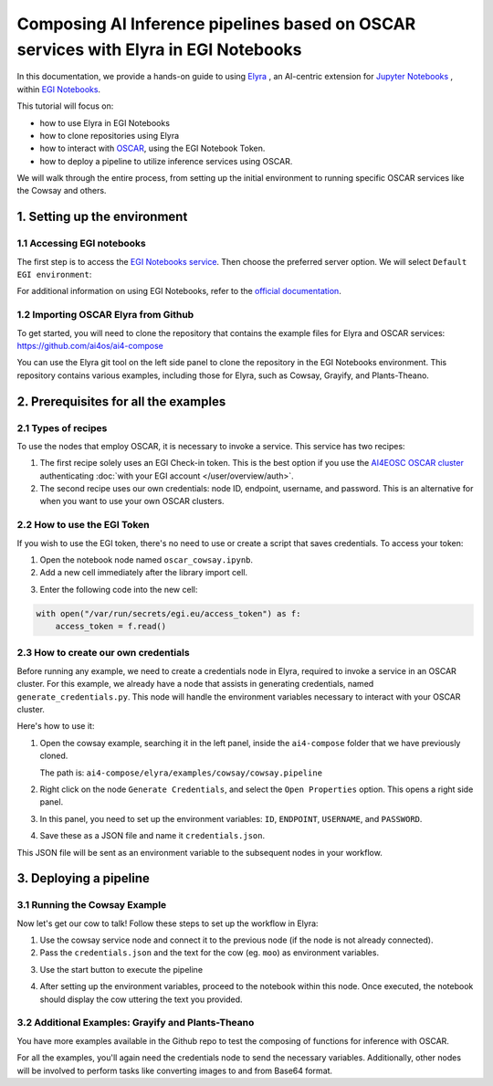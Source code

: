 Composing AI Inference pipelines based on OSCAR services with Elyra in EGI Notebooks
====================================================================================

.. raw:: html

    <div style="position: relative; padding-bottom: 56.25%; margin-bottom: 2em; height: 0; overflow: hidden; max-width: 100%; height: auto;">
        <iframe src="https://www.youtube.com/watch?v=1pFjs0LND4E" frameborder="0" allowfullscreen style="position: absolute; top: 0; left: 0; width: 100%; height: 100%;"></iframe>
    </div>

.. image:: /_static/images/elyra/elyra_icon.png
    :width: 500
    :align: center

In this documentation, we provide a hands-on guide to using
`Elyra <https://elyra.readthedocs.io/en/latest/>`__ ,
an AI-centric extension for `Jupyter Notebooks <https://jupyter.org/>`__ ,
within `EGI Notebooks <https://notebooks.egi.eu/hub/welcome>`__.

This tutorial will focus on:

* how to use Elyra in EGI Notebooks
* how to clone repositories using Elyra
* how to interact with `OSCAR <https://github.com/grycap/oscar>`__,  using the EGI Notebook Token.
* how to deploy a pipeline to utilize inference services using OSCAR.

.. image:: /_static/images/elyra/cowsay_example.png

We will walk through the entire process, from setting up the initial environment to
running specific OSCAR services like the Cowsay and others.


1. Setting up the environment
-----------------------------

1.1 Accessing EGI notebooks
^^^^^^^^^^^^^^^^^^^^^^^^^^^

The first step is to access the `EGI Notebooks service <https://notebooks.egi.eu>`__.
Then choose the preferred server option. We will select ``Default EGI environment``:

.. image:: /_static/images/elyra/egi_notebooks_server_options.png

For additional information on using EGI Notebooks, refer to the
`official documentation <https://docs.egi.eu/users/dev-env/notebooks/>`__.

1.2 Importing OSCAR Elyra from Github
^^^^^^^^^^^^^^^^^^^^^^^^^^^^^^^^^^^^^

To get started, you will need to clone the repository that contains the example files
for Elyra and OSCAR services: https://github.com/ai4os/ai4-compose

You can use the Elyra git tool on the left side panel to clone the repository in the
EGI Notebooks environment.
This repository contains various examples, including those for Elyra, such as Cowsay,
Grayify, and Plants-Theano.

.. image:: /_static/images/elyra/elyra-git.png

.. image:: /_static/images/elyra/cloning_repo_elyra.png


2. Prerequisites for all the examples
-------------------------------------

2.1 Types of recipes
^^^^^^^^^^^^^^^^^^^^

To use the nodes that employ OSCAR, it is necessary to invoke a service.
This service has two recipes:

1. The first recipe solely uses an EGI Check-in token.
   This is the best option if you use the `AI4EOSC OSCAR cluster <https://inference.cloud.ai4eosc.eu>`__
   authenticating :doc:`with your EGI account </user/overview/auth>`.

2. The second recipe uses our own credentials: node ID, endpoint, username, and password.
   This is an alternative for when you want to use your own OSCAR clusters.

2.2 How to use the EGI Token
^^^^^^^^^^^^^^^^^^^^^^^^^^^^
If you wish to use the EGI token, there's no need to use or create a script that saves
credentials. To access your token:

1. Open the notebook node named ``oscar_cowsay.ipynb``.
2. Add a new cell immediately after the library import cell.

.. image:: /_static/images/elyra/get_egi_token.png

3. Enter the following code into the new cell:

.. code:: python

    with open("/var/run/secrets/egi.eu/access_token") as f:
        access_token = f.read()

2.3 How to create our own credentials
^^^^^^^^^^^^^^^^^^^^^^^^^^^^^^^^^^^^^

Before running any example, we need to create a credentials node in Elyra,
required to invoke a service in an OSCAR cluster.
For this example, we already have a node that assists in generating credentials,
named ``generate_credentials.py``. This node will handle the environment variables
necessary to interact with your OSCAR cluster.

Here's how to use it:

1. Open the cowsay example, searching it in the left panel, inside the ``ai4-compose``
   folder that we have previously cloned.

   The path is: ``ai4-compose/elyra/examples/cowsay/cowsay.pipeline``

2. Right click on the node ``Generate Credentials``, and select the ``Open Properties``
   option. This opens a right side panel.

3. In this panel, you need to set up the environment variables:
   ``ID``, ``ENDPOINT``, ``USERNAME``, and ``PASSWORD``.

.. image:: /_static/images/elyra/creating_credentials_1.png

4. Save these as a JSON file and name it ``credentials.json``.

.. image:: /_static/images/elyra/creating_credentials_2.png

This JSON file will be sent as an environment variable to the subsequent nodes in your
workflow.


3. Deploying a pipeline
-----------------------

3.1 Running the Cowsay Example
^^^^^^^^^^^^^^^^^^^^^^^^^^^^^^

Now let's get our cow to talk! Follow these steps to set up the workflow in Elyra:

1. Use the cowsay service node and connect it to the previous node (if the node is
   not already connected).
2. Pass the ``credentials.json`` and the text for the cow (eg. ``moo``) as environment
   variables.

.. image:: /_static/images/elyra/cowsay_variables.png

3. Use the start button to execute the pipeline

.. image:: /_static/images/elyra/how_to_start_elyra_pipeline.png

4. After setting up the environment variables, proceed to the notebook within this
   node. Once executed, the notebook should display the cow uttering the text you
   provided.

.. image:: /_static/images/elyra/cowsay_output.png


3.2 Additional Examples: Grayify and Plants-Theano
^^^^^^^^^^^^^^^^^^^^^^^^^^^^^^^^^^^^^^^^^^^^^^^^^^

.. image:: /_static/images/elyra/others_examples.png

You have more examples available in the Github repo to test the composing of functions
for inference with OSCAR.

For all the examples, you'll again need the credentials node to send the necessary
variables.
Additionally, other nodes will be involved to perform tasks like converting images to
and from Base64 format.
